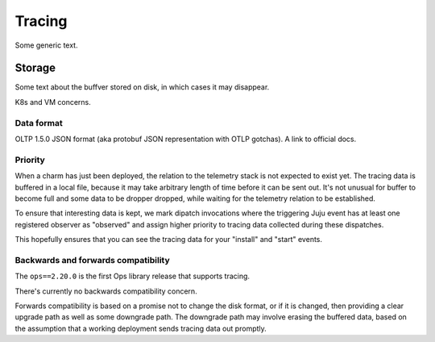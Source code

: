 Tracing
=======

Some generic text.

Storage
-------

Some text about the buffver stored on disk, in which cases it may disappear.

K8s and VM concerns.

Data format
^^^^^^^^^^^

OLTP 1.5.0 JSON format (aka protobuf JSON representation with OTLP gotchas). A link to official docs.

Priority
^^^^^^^^

When a charm has just been deployed, the relation to the telemetry stack is not expected to exist yet.
The tracing data is buffered in a local file, because it may take arbitrary length of time before
it can be sent out. It's not unusual for buffer to become full and some data to be dropper dropped,
while waiting for the telemetry relation to be established.

To ensure that interesting data is kept, we mark dipatch invocations where the triggering Juju event
has at least one registered observer as "observed" and assign higher priority to tracing data collected
during these dispatches.

This hopefully ensures that you can see the tracing data for your "install" and "start" events.

Backwards and forwards compatibility
^^^^^^^^^^^^^^^^^^^^^^^^^^^^^^^^^^^^

The ``ops==2.20.0`` is the first Ops library release that supports tracing.

There's currently no backwards compatibility concern.

Forwards compatibility is based on a promise not to change the disk format,
or if it is changed, then providing a clear upgrade path as well as some
downgrade path. The downgrade path may involve erasing the buffered data,
based on the assumption that a working deployment sends tracing data out promptly.
